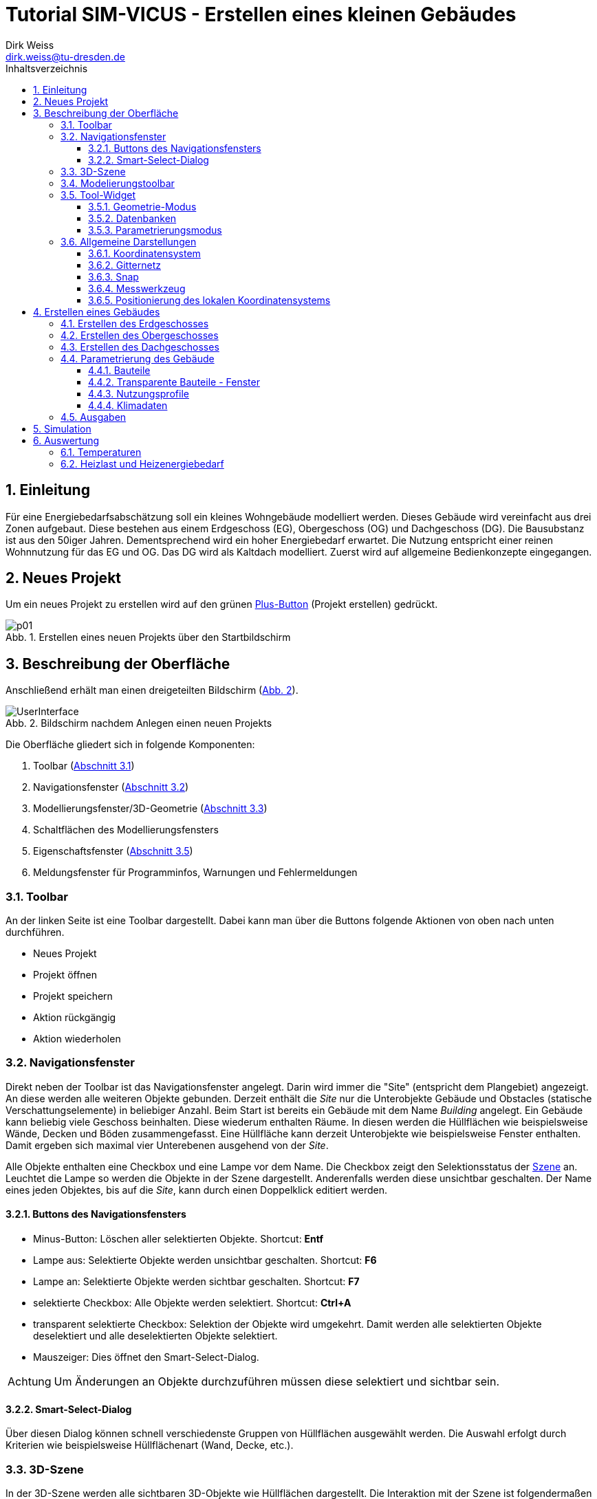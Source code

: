 Tutorial SIM-VICUS - Erstellen eines kleinen Gebäudes
=====================================================
Dirk Weiss <dirk.weiss@tu-dresden.de>
//v0.7 (09.01.2022)
//v0.7 date_on_line_above
:Author Initials: DW
:toc: left
:toclevels: 3
:toc-title: Inhaltsverzeichnis
:icons: font
:imagesdir: ./bearbeitet
:numbered:
:website: https://wwww.tu-dresden.de/bauklimatik
:source-highlighter: rouge
:rouge-style: custom
:title-page:
:stylesdir: ../adoc_utils/css
:stylesheet: roboto_ubuntu.css
:tabsize: 2
:title-page:

:caution-caption: Achtung
:example-caption: Beispiel
:figure-caption: Abb.
:table-caption: Tabelle
:section-refsig: Abschnitt
:xrefstyle: short


## Einleitung

Für eine Energiebedarfsabschätzung soll ein kleines Wohngebäude modelliert werden. Dieses Gebäude wird vereinfacht aus drei Zonen aufgebaut. Diese bestehen aus einem Erdgeschoss (EG), Obergeschoss (OG) und Dachgeschoss (DG). Die Bausubstanz ist aus den 50iger Jahren. Dementsprechend wird ein hoher Energiebedarf erwartet. Die Nutzung entspricht einer reinen Wohnnutzung für das EG und OG. Das DG wird als Kaltdach modelliert. Zuerst wird auf allgemeine Bedienkonzepte eingegangen.

## Neues Projekt

Um ein neues Projekt zu erstellen wird auf den grünen <<PlusButton,Plus-Button>> (Projekt erstellen) gedrückt. 

[[PlusButton]]
.Erstellen eines neuen Projekts über den Startbildschirm
image::p01.png[align="center"]

## Beschreibung der Oberfläche

Anschließend erhält man einen dreigeteilten Bildschirm (<<newProject>>).

[[newProject]]
.Bildschirm nachdem Anlegen einen neuen Projekts
image::UserInterface.png[align="center", pdfwidth=12cm]

Die Oberfläche gliedert sich in folgende Komponenten:

1. Toolbar (<<ToolbarLeftSide>>)
2. Navigationsfenster (<<NavigationWindow>>)
3. Modellierungsfenster/3D-Geometrie (<<ModelView>>)
4. Schaltflächen des Modellierungsfensters
5. Eigenschaftsfenster (<<ToolWidget>>)
6. Meldungsfenster für Programminfos, Warnungen und Fehlermeldungen

[[ToolbarLeftSide]]
### Toolbar

An der linken Seite ist eine Toolbar dargestellt. Dabei kann man über die Buttons folgende Aktionen von oben nach unten durchführen.

* Neues Projekt
* Projekt öffnen
* Projekt speichern
* Aktion rückgängig
* Aktion wiederholen

[[NavigationWindow]]
### Navigationsfenster

Direkt neben der Toolbar ist das Navigationsfenster angelegt. Darin wird immer die "Site" (entspricht dem Plangebiet) angezeigt. An diese werden alle weiteren Objekte gebunden. Derzeit enthält die 'Site' nur die Unterobjekte Gebäude und Obstacles (statische Verschattungselemente) in beliebiger Anzahl. Beim Start ist bereits ein Gebäude mit dem Name 'Building' angelegt. Ein Gebäude kann beliebig viele Geschoss beinhalten. Diese wiederum enthalten Räume. In diesen werden die Hüllflächen wie beispielsweise Wände, Decken und Böden zusammengefasst. Eine Hüllfläche kann derzeit Unterobjekte wie beispielsweise Fenster enthalten. Damit ergeben sich maximal vier Unterebenen ausgehend von der 'Site'.

Alle Objekte enthalten eine Checkbox und eine Lampe vor dem Name. Die Checkbox zeigt den Selektionsstatus der <<3D-Szene,Szene>> an. Leuchtet die Lampe so werden die Objekte in der Szene dargestellt. Anderenfalls werden diese unsichtbar geschalten. Der Name eines jeden Objektes, bis auf die 'Site', kann durch einen Doppelklick editiert werden.

#### Buttons des Navigationsfensters

* Minus-Button: Löschen aller selektierten Objekte. Shortcut: *Entf*
* Lampe aus: Selektierte Objekte werden unsichtbar geschalten. Shortcut: *F6*
* Lampe an: Selektierte Objekte werden sichtbar geschalten. Shortcut: *F7*
* selektierte Checkbox: Alle Objekte werden selektiert. Shortcut: *Ctrl+A*
* transparent selektierte Checkbox: Selektion der Objekte wird umgekehrt. Damit werden alle selektierten Objekte deselektiert und alle deselektierten Objekte selektiert.
* Mauszeiger: Dies öffnet den Smart-Select-Dialog.

[CAUTION]
====

Um Änderungen an Objekte durchzuführen müssen diese selektiert und sichtbar sein.

====

#### Smart-Select-Dialog

Über diesen Dialog können schnell verschiedenste Gruppen von Hüllflächen ausgewählt werden. Die Auswahl erfolgt durch Kriterien wie beispielsweise Hüllflächenart (Wand, Decke, etc.).

[[ModelView]]
### 3D-Szene

In der 3D-Szene werden alle sichtbaren 3D-Objekte wie Hüllflächen dargestellt. Die Interaktion mit der Szene ist folgendermaßen möglich.

* Mausbewegung:
** Translation: Durch Gedrückthalten des Mausrads und gleichzeitiges Verschieben der Maus wird die Kameraposition verschoben. Durch die Tasten *W*, *S*, *A*, *D*, *R*, *F* können ebenfalls Translationen durchgeführt werden.
** Rotation:
*** Orbit-Rotation: Durch Gedrückthalten der rechten Maustaste und Bewegung der Maus wird die aktuelle Kamera um die derzeitige Kameraposition bewegt.
*** Punkt-Rotation: Ein Drehpunkt wird in der Szene durch Gedrückthalten der linken Maustaste abgesetzt. Nach Bewegung der Maus wird um den gesetzten Drehpunkt die Kamera rotiert.
* (De-)Selektion: Durch Anklicken der Objekte mit der linken Maustaste werden unselektierte Objekte selektiert und selektierte Objekte deselektiert. Mit der *ESC* Taste werden alle selektierten Objekte deselektiert. Mit *Ctrl+A* werden alle Objekte selektiert. Weiterhin wird durch *Ctrl+li. Maus* das Elternobjekt und alle abhängigen Objekte vom Elternobjekt selektiert. Damit kann durch ein Klick auf eine Wand der gesamte Raum mit seinen Hüllflächen selektiert werden. Ebenso funktioniert die Deselektion.

Am unteren Ende der Szene sind weitere Buttons vorhanden. Diese werden später erläutert.

[CAUTION]
====

Ein Raumname kann nur über das Navigationsfenster oder *Ctrl+li. Maus* selektiert werden. Der Raumname steht für die Abbildung der Raumluft und entspricht physikalisch dessen Speichermasse. Gebäude und Geschoss können nur über das Navigationsfenster selektiert werden oder über *Ctrl+A*.

====

### Modelierungstoolbar

In dieser Toolbar werden folgende Buttons dargestellt:

// ToDo Geometriemodus muss raus

* Geometriemodus
* Parametrierungsmodus
* Geometrie hinzufügen 
* Translation
* Rotation
* Skalierung
* sonstige Funktionalitäten
* Objekte kopieren

Alle Buttons haben direkte Auswirkung auf das <<ToolWidget,Tool-Widget>> indem sie die dortige notwendige Funktionalität einblenden.

// ToDo Toolbuttons unterhalb der Szene erläutern

[[ToolWidget]]
### Tool-Widget

An der rechten Seite werden je nach Modus (Geometrie, Parametrierung) verschiedenste Buttons und Einstellungen dargestellt.

#### Geometrie-Modus

Im Geometriemodus können Objekte erstellt und editiert werden. Der Erstellen-Modus wird durch aktiven Plus-Button dargestellt. Der Editier-Modus durch das direkte Symbol wie beispielse Translation angesteuert.

##### Erstellen der Geometrie

Bei der Geometrieerstellung kann zwischen einer Fläche und eines Raumes unterschieden werden. Die Flächen unterteilen sich in Rechteckflächen und beliebige Polygon. Bei der Raumerstellung kann zwischen einem quaderförmigen Raum und einem Raum mit vorgegeben Dachformen unterschieden werden.

// ToDo 

* Erstellung eines Rechtecks 
* Erstellung eines Polygons
* Erstellung eines <<GroundFloor,quaderförmigen Raumes>>
* Erstellung eines Dachraumes

[[GeometricModeEdit]]
##### Editieren der Geometrie

Die Flächen und die daraus entstehenden Volumenkörper können editiert werden. Dabei sind folgende Aktionen möglich:

* Translation (Verschieben) von Objekten
* Skalierung von Objekten
* Rotation von Objekten
* Kopie von Objekten
** Buildings - dabei werden alle Untergruppen Geschoss, Raum, Hüllfläche, etc. ebenfalls mit kopiert.
** Building levels - dabei werden alle Untergruppen Raum, Hüllfläche, etc. ebenfalls mit kopiert.
** Rooms - dabei werden alle Untergruppen Hüllfläche und SubSurfaces ebenfalls mit kopiert.
** Surfaces - dabei wird die Untergruppen SubSurfaces mit kopiert.
** Sub surfaces

[CAUTION]
====

Bei den Aktionen Translation, Skalierung und Rotation ist zu beachten, dass die Grundeinstellung für den Koordinatenbezug korrekt gesetzt sind. Hierbei kann beispielsweise zwischen lokalen und globalen Koordinatensystem unterschieden werden. Ebenso sind absolute und relative Bezüge möglich.

====

[[Scaling]]
###### Skalierung

Bei der Skalierung werden die Skalierungsfaktoren in die dafür zuständigen Textboxen eingetragen. 

// Bild

[[ScalingDialog]]
.Skalierungsdialog
image::p14.png[align="center"]

[CAUTION]
====

Bei der Skalierung spielt die Position des lokalen Koordinatensystems eine Rolle. Von diesem Punkt aus werden alle Punkte aller selektierten Objekte skaliert. Durch Setzen des lokalen Koordinatensystems an eine Kante kann ein Objekt nur in eine gewünschte Richtung skaliert werden.

====

[[CopyObjects]]
###### Kopieren von Objekten

Wie <<GeometricModeEdit,oben>> bereits dargestellt unterteilt sich das Kopieren in verschiedenste Modi. Der Ablauf jedes Kopierens folgt aber den gleichen Bedingungen. Es werden die Objekte selektiert. Nach Eingabe der Translation in die Eingabefelder für x, y und z Verschiebung wird der gewünschte Kopier-Button betätigt. Das Objekt befindet sich als Duplikat an der gewünschten Stelle.


#### Datenbanken

[[Component]]
##### Komponenten

Die Komponenten werden opaken Flächen zugewiesen und inkludieren Konstruktion und Randbedingungen. Weiterhin gibt es Metainformationen. Darunter zählen Bezugsquelle, Hersteller, etc.

Zur Erstellung von Komponenten wird die Datenbank der Komponenten geöffnet. Dieser Dialog ist zweigeteilt. Im linken Teil sind die bereits verfügbaren Komponenten gelistet und können angewählt werden. Im rechten Teil werden weiterführende Informationen sowie Verlinkungen angezeigt.

[[ComponentDatabase]]
.Komponentendatenbankdialog
image::p23.png[align="center"]

[[OverviewMenue]]
###### Übersichtsmenü - linker Teil des Datenbankdialogs

Die Komponenten werden dort je nach Sortiereinstellung aufgelistet. Dabei wird zwischen verschiedenen Zuständen unterschieden. *Fett* geschrieben Komponentennamen sind dem derzeigtigen Modell bereits zugewiesen. Die Hintergrundfarbe zeigt drei weitere Zustände an:

* Gelbtöne - Komponenten sind Teil der statischen Datenbank und können nur genutzt aber nicht verändert werden. Diese werden im Installationszustand mitgeliefert.
* Blautöne - Komponenten sind Teil der Nutzerdatenbank und können projektübergreifend genutzt werden.
* Grautöne - Komponenten sind Teil der Projektdatenbank. Diese können nur in diesem Projekt genutzt werden.

Ein Transfer von der Projektdatenbank in die Nutzerdatenbank ist jederzeit möglich.

###### Parameterierungsdaten - rechter Teil des Datenbankdialogs

Ist eine Komponente ausgewählt stehen folgende Parameter zur Verfügung:

* Name (mehrsprachig)
* Farbe
* Typ
* U-Wert mit Einbeziehung der Übergangskoeffizienten aus den Randbedingungen
* <<Construction,zugewiesene Konstruktion>> (Verlinkung)
* zugewiesene Randbedingung auf der Seite A (Verlinkung)
* zugewiesene Randbedingung auf der Seite B (Verlinkung)

Der Name, die ID, die vom Programm selbst vergeben wird, und der Typ werden im <<OverviewMenue,Übersichtsmenü>> dargestellt.

[[Construction]]
##### Konstruktionen

[[ConstructionDatabase]]
.Konstruktionsdatenbankdialog
image::p24.png[align="center"]

Die <<ConstructionDatabase,Konstruktionen>> bilden den Schichtenaufbau mit Materialien von Komponenten ab. Diese enthalten folgende Parameter:

* Name
* Konstruktionsnutzung (Filteroption)
* Dämmtyp (Filteroption)
* Hauptmaterial (Filteroption)
* Schichtenanzahl
* je Schicht die Schichtdicke und die Verlinkung zum Material
* U-Wert (wird mit Standardübergangskoeffizienten berechnet und kann vom U-Wert der <<Component,Komponente>> abweichen)

Die Konstruktionsdatenbank verhält sich sonst wie die <<Component,Komponentendatenbank>>, nur die Aufteilung ist leicht anders.

[[Material]]
##### Materialien

[[MaterialDatabase]]
.Materialdatenbankdialog
image::p25.png[align="center"]

Die opaken Materialien werden in der <<MaterialDatabase,Materialdatenbank>> verwaltet. Ein Material beinhaltet folgende Parametrierung:

* Name
* Farbe
* Kategorie (Filteroption)
* Wärmeleitfähigkeit
* Dichte
* Wärmekapazität
* Herstellerinformation
* Datenquelleninformation
* Anmerkungen

[[SubSurfaceComponent]]
##### Sub Surface Komponenten

Ähnlich wie bei den <<Component,Komponenten>> verhält es sich mit den Sub Surface Komponenten. Diese stellen Fenster und Türen sowie andere Komponenten dar. Somit kann beispielsweise ein zugemauertes Fenster auch über eine Sub Surface Komponente abgebildet werden.

[[SubSurfaceComponentDatabase]]
.SubSurface Komponentendatenbankdialog
image::p26.png[align="center"]

Die folgenden Parameter sind in einer <<SubSurfaceComponentDatabase,Sub Surface Komponente>> enthalten:

* Name 
* Farbe
* Typ (derzeit nur Fenster möglich)
* U-Wert (berechnet mit den Übergangskoeffizienten der Randbedingungen)
* <<Window,Fensterkonstruktion>> (Verlinkung)
** SHGC (g-Wert senkrecht, nur bei Fenstern vorhanden)
* Randbedingung Seite A (Verlinkung)
* Randbedingung Seite B (Verlinkung)

[[Window]]
##### Fenster

[[WindowDatabase]]
.Fensterdatenbankdialog
image::p27.png[align="center"]

Die <<WindowDatabase,Fensterdatenbank>> enthält folgende Parameter:

* Name
* Farbe
* U-Wert (Information)
* SHGC (g-Wert senkrecht, Information)
* <<GlazingSystem,Verglasungssystem>> (Verlinkung)
* Rahmen
** Methode
*** anteilig
*** konstante Rahmenbreite
** Rahmenanteil (bei Methode 'anteilig')
** Rahmenbreite (bei Methode 'konstante Rahmenbreite')
** Rahmenmaterial
** Materialdicke
* Sprossen und Riegel
** Methode
*** anteilig
*** konstante Breite
** Anteil (bei Methode 'anteilig')
** Breite (bei Methode 'konstante Breite')
** Material
** Materialdicke

Rahmen sowie Sprossen und Riegel können optional angegeben werden.

[[GlazingSystem]]
##### Verglasungssystem

Das <<GalzingSystemDatabase,Verglasungssystem>> stellt das Scheibenpaket dar. Je nach Type wird das Verglasungssystem auf unterschiedliche Weise beschrieben. Die Parametrierung ist folgendermaßen:

* Name
* Typ (derzeit nur 'simple' verfügbar)
* Durchlasskoeffizient (Scheibe zu Scheibe)
* SHGC (g-Wert senkrecht)
* Kurve für die Winkelabhängigkeit des SHGC-Wertes

[[GalzingSystemDatabase]]
.Verglasungssystemdatenbankdialog
image::p28.png[align="center"]

[[BoundaryCondition]]
##### Randbedingungen

Eine Randbedingung beschreibt die Modelle, die an einer Oberfläche aktiv werden. Derzeit können verschiedene Randbedingungen erstellt werden. Darunter zählen folgende Wärmeübergangsprozesse:

* konvektive
** konstanter Wärmeübergangskoeffizient
* kurzwellige Strahlung
** kurzwelliger Absorptionskennwert
* langwellige Strahlung
** langwelliger Emissionskennwert

Der kombinierte Wärmeübergangskoeffizient beträgt nach DIN EN ISO 6946 für alle Bauteile, wo unklar ist in welcher Richtung der Wärmestrom geht 8 W/m^2^K auf der Innenseite. Auf der Außenseite beträgt der kombinierte Wert 25 W/m^2^K.

Werden  Strahlungskoeffizienten angesetzt, kann man den Wert außen auf 17 W/m^2^K und den Wert innen auf 2 W/m^2^K setzen. 

#### Parametrierungsmodus

Der Parametrierungsmodus stellt unterschiedliche Parametrierungen visuell dar. Dies dient vor allem der Prüfbarkeit des Modells durch den Anwender. Der Parametrierungsmodus wird durch das <<ParametricModeSymbol,Symbol>> aktiviert.

[[ParametricModeSymbol]]
.Symbol des Parametierungsmodus
image::symbolParameterization.png[align="center"]

Im Modus können drei Gruppen unterschieden werden:

* Building - Parameter für Gebäude
* Network - Parameter für das Nah- oder Fernwärmenetz
* Site - Parameter für die Baustelle

Es wird in diesem Tutorial nur auf den Building-Modus eingegangen.

Nach Aktivierung von 'Building' erscheint ein Auswahlbox mit 'Object properties'. Darin werden folgende Einstellungen unterschieden:

* Component - Bauteile
* Sub-Surfaces - Fenster
* <<ConstructionOrientation,Construction orientation>> - Bauteilausrichtung
* <<ParametricModeBC,Boundary conditions>> - Randbedingungen
* Surface connections/component instances - Flächenverknüpfungen
* Building levels - Geschossmanager
* Zone templates - Nutzungsprofile
* Surface heatings - Fußbodenkonditionierung (Heizen/Kühlen)
* Room properties - Raumeigenschaften (Grundfläche und Volumen)

In jedem Modus wird im darunter liegendem Tabellenfeld die derzeit verfügbaren (sichtbaren) Objekte aus der Szene dargestellt und aufgelistet. Sobald alle Elemente einer Art ausgeblendet sind verschwindet ebenso das Objekt in der Liste. Ausnahmen sind hierbei die 'Building levels' und die 'Room properties'. 

##### Verknüpfungslogik

'Componenten' können verschiedenartige Randbedingungen haben. Ebenso gibt es unterschiedliche <<SurfaceConnections,Verknüpfungsoptionen>>. Dies wird mit folgenden Beispielen demonstriert:

[[SurfaceConnections]]
.Hüllflächenverbindungen
image::SurfaceConnections.png[align="center"]

Die Bauteile Dach (rot), Außenwand (gelb) und Fußboden gegen Außenluft (lila) sind von den Bedingungen alle gleich. Dabei haben alle eine Innenrandbedingung und eine Außenrandbedingung. Diese können sich unterscheiden. Bei den Konstruktionen gibt es meistens Unterschiede zwischen Dach, Fußboden und Wand. Nicht verknüpfte Bauteile haben automatisch eine Verknüpfung zur Außenluft, außer es wird eine Temperatur (konst. oder als Zeitplan) in der außenliegenden Randbedingung definiert.

Das erdberührte Bauteil wird in braun dargestellt. Hier verhält es sich ähnlich wie zuvor. Es ist eine Innenrandbedingung und eine Außenrandbedingung definiert. Die Außenrandbedingung wird mit einem Widerstand nahe 0 m2K/W definiert und einer Temperaturvorgabe, die konstant oder zeitplangesteuert definiert werden kann, definiert. 

Die grünen Bauteile (Innenwände) und die hellroten (Bauteile Geschossdecken) haben auf beiden Seiten eine Innenrandbedingungen. Zudem müssen für die physikalische Berechnung des Wärmedurchgangs die gegenüberliegenden Flächen miteinander verknüpft werden. Dies kann beim Zuweisen der Komponente vorgenommen werden. Dabei wird 'Component' in der Auswahlbox 'Object properties' eingestellt. Anschließend werden die zwei gegenüberliegenden Flächen selektiert. Mit Bestätigung des Buttons 'Connect surfaces with component...' werden die Flächen verknüpft. Für symmetrische Innenwände spielt dabei die Konstruktionsausrichtung keine Rolle. Für eine Decke mit einem beispielhaften Aufbau von Beton, Dämmung, Estrich spielt es sehr wohl eine Rolle, ob man auf Beton oder Estrich läuft. Da der Wärmestrom in Gebäudesimulationen nur eindimensional berechnet wird, können Bauteile entstehen, die keine gegenüberliegende Randbedingung haben. Im <<SurfaceConnections,Bild>> wird das durch die Kreise 'A' und 'B' dargestellt. Die ungestörte Konstruktion (hellrot) wird durch zwei Innenrandbedingungen aufgebaut. Die Konstruktion wird wie folgt definiert:

* Seite A
* Beton
* Dämmung
* Estrich
* Seite B

Daher sollte beim hellroten Bauteil zwischen Raum 1 und 3 die Seite 'A' dem Raum 3 zugeordnet werden und die Seite 'B' dem Raum 1. Somit läuft man auf dem Estrich. Für das hellbraun markierte Stück mit dem roten Kreis 'A' gibt es auf der Seite B (oben) keine Randbedingung, da das Bauteil an ein anderes Bauteil grenzt. Durch die oben erfolgte Definition der eindimensionalen Wärmetransporte kann vom diesem Bauteil keine Wärme in ein anderes Bauteil übertragen werden. Daher hat das hellbraune Bauteil nur eine Randbedingung auf der Seite 'A', da der Beton an Raum 3 grenzt. Bei Raum 2 und dem Kreis 'B' stellt sich das anders herum dar. Man läuft auf dem Estrich und muss dem schwarzen Bauteil nur einen Innenrandbedingung an der Seite 'B' zuordnen. Würde dem hellroten oder schwarzen Bauteil eine zusätzliche gegenüberliegende Randbedingung zugeordnet werden, würden die Bauteile automatisch zu Außenbauteilen (siehe Definition oben).

[[ConstructionOrientation]]
##### Construction orientation

Die Ausrichtung eines Bauteils ist entscheidend. Zum Einen sind die Randbedingungen in einer Komponente meistens richtungsabhängig zugewiesen, wie beispielsweise bei einer Außenwand. Zum Anderen ist es wichtig, ob die Speichermasse direkt an die Raumluft grenzt. Dies wird beispielsweise interessant bei einer Konstruktion mit Mauerwerk und Dämmung, je nach Ausrichtung ist es einmal eine Innendämmung und einmal eine Außendämmung. In der Komponente gibt es daher eine Seite 'A' und eine Seite' B'. Dargestellt wird immer die Seite die man sehen würde, wenn man im Raum steht und auf die Hüllfläche blickt.

[[ParametricModeBC]]
##### Boundary conditions

Bei den Randbedingungen ist sehr ähnlich wie bei der <<ConstructionOrientation,Construction orientation>>. Da immer aus der Sicht des Betrachters im Raum geschaut wird, müssen am Ende nur Innenrandbedingungen sichtbar sein. Ansonsten ist die Randbedingung auf der falschen Seite.





### Allgemeine Darstellungen

[[CoordSystem]]
#### Koordinatensystem

Das Koordinatensystem (KS) ist farblich hervorgehoben. Die _rote_ Achse entspricht der X-Achse und zeig beim globalen Koordinatensystem nach Osten. Die _grüne_ Achse stellt die Y-Achse dar und zeigt im globalen Koordinatensystem nach Norden. Die Z-Achse wird _blau_ visualisiert. Das lokale KS kann vom globalen KS abweichen.

#### Gitternetz

Das Gitternetz ist standardmäßig in 1 m Schritten dargestellt und hat alle 10 m eine Hauptachse zur Orientierung. Abweichend davon sind nur die Achse X und Y. Diese werden in ihren <<CoordSystem,Farben>> dargestellt.

[[Snap]]
#### Snap

Ist der Snap-Modus aktiv, können mit der Maus beliebige Punkte gefangen werden. Der Shortcut zum Ein- und Ausschalten ist *F3*. Andererseits kann dies auch über das Magnetsymbol in der Toolbar unterhalb der Szene erfolgen.

#### Messwerkzeug

[[ButtonMeasureLength]]
.Button für die Längenmessung
image::symbolMeasure.png[align="center"]

Mit dem <<ButtonMeasureLength,Button>> wird die Längenmessung aktiviert. Nach Aktivierung erscheint im Ursprung des lokalen Koordinatensystems eine gelbe Kugel. Zudem erscheint ein Dialog für die Messung. Durch Abklicken von beliebigen Punkte wird eine Linie erzeugt, deren Länge im Dialog angegeben wird. Im Messdialog werden die Längen entlang der globalen Achsen sowie die direkte Länge zwischen den zwei Punkten dargestellt (globales KS).

// ToDo Stephan auf lokales KS umbauen 

[[ToggleLocalCoordSys]]
#### Positionierung des lokalen Koordinatensystems

Nach Selektion von Objekten ist der Ursprung des Koordinatensystems immer im Flächenschwerpunkt. Zum Verschieben von Objekten oder bei anderen Aktionen ist das nicht immer sinnvoll. Daher kann das lokale Koordinatensystem versetzt werden. Hierfür dient der <<ButtonToggleModeLocalCoordinateSystems,Button>> oder der Shortcut *F4*.

Nach Drücken des Buttons oder des Shortcuts muss das Koordinatensystem durch einen einfachen Linksklick neu positioniert werden.

[[ButtonToggleModeLocalCoordinateSystems]]
.Button für das Neusetzen des lokalen Koordinatensystems
image::symbolSetLocalCoord.png[align="center"]

// ToDo link zur unteren Toolbar noch erzeugen

## Erstellen eines Gebäudes

Das Gebäude ist ein Mehrfamilienhaus. Es wird auf drei Raumzonen vereinfacht. Dabei bildet jedes Geschoss ein Raum ab. Daher werden das EG und das OG gleichartig gestaltet. Das Dachgeschoss ist ein Spitzdach ohne Kniestock. Zuerst wird das Erdgeschoss erstellt.

[[GroundFloor]]
### Erstellen des Erdgeschosses

// Eingabeparameter RaumEG Länge=21 Breite=9 Höhe=2.7

Um den Raum zu erstellen wird der <<ToolbarLeftSide,Geometriemodus>> aktiv geschalten. Danach wird der Plus-Button im <<ToolWidget,Tool-Widget>> aktiviert. Anschließend wird der Button _Zone_ gedrückt. Jetzt ändert das Tool-Widget die Eigenschaften zur Eingabe der ersten Fläche. Von dieser Fläche wird der Raum anschließend extrudiert. In den meisten Fällen wird die Bodenfläche dazu verwendet. Der Raum soll eine Länge von 21 m und eine Breite von 9 m aufweisen. Dabei zeigen die Giebelflächen nach Norden und Süden. In der Szene ist jetzt an der Maus ein lokales Koordinatensystem angehängt. 

Der <<firstPointRoom,erste Punkt>> wird mit der linken Maustaste auf den Schnittpunk der X und Y Achse gesetzt. Diese Schnittpunkt stellt den Punkt (0|0|0) dar. Nachdem der Punkt abgesetzt wurde, erfolgen zwei Aktionen. Ersten wird der Punkt in die Punktliste rechts mit den Koordinaten eingetragen. Weiterhin erscheint eine blau Linie vom letzten abgesetzten Punkt zur Maus. Die Punkte in der Punktliste können über die Buttons _delete last_ und _delete selected_ gelöscht werden.

[[firstPointRoom]]
.Erstellen einer Grundfläche für einen Raum
image::p04.png[align="center"]

Eine zweite Möglichkeit Punkte zu setzen, biete die Eingabe von Koordinaten. Dies kann durch zwei Aktionen geschehen. Ersten können die relativen Abstände bezogen auf das lokale Koordinatensystem für den nächsten Punkt eingegeben werden. Werden die Abstände von Y und Z nicht eingegeben, werden diese mit null angenommen.

*Beispiele:*
    
    Bsp. 1:
    Aktueller Punkt P0 (0|0|0)
    Eingabe 10 Enter
    Ergebnis: Vom aktuellen Punkt werden 10 Einheiten in X-Richtung abgetragen. Der neue Punkt ergibt sich zu P1 (10|0|0)
    
    Bsp. 2:
    Aktueller Punkt P0 (10|0|0)
    Eingabe 0 20 Enter
    Ergebnis: Vom aktuellen Punkt werden 20 Einheiten in Y-Richtung abgetragen. Der neue Punkt ergibt sich zu P1 (10|20|0)
    
    Bsp. 3:
    Aktueller Punkt P0 (10|0|0)
    Eingabe 0 0 20 Enter
    Ergebnis: Vom aktuellen Punkt werden 20 Einheiten in Z-Richtung abgetragen. Der neue Punkt ergibt sich zu P1 (10|0|20)
    
    Bsp. 4:
    Aktueller Punkt P0 (10|0|0)
    Eingabe 1 2 3 Enter
    Ergebnis: Vom aktuellen Punkt werden 1 Einheit in X-Richtung, 2 Einheiten in Y-Richtung und 3 Einheiten in Z-Richtung abgetragen. Der neue Punkt ergibt sich zu P1 (11|2|3)

Alle weiteren Punkte werden beliebig über Mausklick oder Punkteingabe abgesetzt, so dass ein Rechteck mit den Punkten P0 (0|0|0), P1 (9|0|0), P2 (9|21|0), P3 (0|21|0) entsteht. 

Sobald mehr als drei Punkte, die nicht kolinear sind, abgesetzt sind, ergibt sich eine ausgefüllte <<threePointsRoom,rote Fläche>> mit grüner Umrandung. Diese Darstellung visualiert, dass die Fläche valide ist.

[[threePointsRoom]]
.Grundfläche (rot) mit drei Punkten
image::p05.png[align="center"]

<<twistedPolygon,Verwundene Polygone>> sind nicht erlaubt und werden mit einer roten Umrandungslinie dargestellt. Weiterhin wird die Fläche dann nicht mehr rot ausgefüllt.

[[twistedPolygon]]
.Invalides Polygon (Verwindung)
image::p06.png[align="center"]

Das Resultat sollte dieser <<fourPointPolygon,Grundfläche>> gleichen. Mit der Bestätigung durch den Button _Complete polygon_ wird die Fläche abgeschlossen. Es müssen nur vier Punkte erstellt werden. Die Polygone werden automatisch geschlossen, d.h. der erste und der letzte Punkt der Polygonpunkte müssen nicht gleich sein.

[[fourPointPolygon]]
.Fertige Grundfläche
image::p07.png[align="center"]

Nach dem Bestätigen ändert sich das Tool-Widget. Nun werden die <<ToolWidgetCreateZone,Raumeigenschaften>> gesetzt. Dabei müssen Parameter wie Name, Zugehörigkeit zu Gebäude und Geschoss, Bauteile sowie lichte Raumhöhe eingegeben werden. Im vorliegenden Fall wird nur der Name auf _RaumEG_ gesetzt. Alle anderen Parameter müssen nicht geändert werden.

[[ToolWidgetCreateZone]]
.Tool-Widget mit dem Parametern für die Raumerstellung
image::p08.png[align="center"]

Zusätzlich wird in der Szene die Grundfläche extrudiert. Die Extrusion kann über die Eingabe der lichten Raumhöhe im Eingabefeld oder mit der Maus erfolgen. Hilfreich kann hierbei der <<Snap>> sein.

Im nächsten Schritt wird die Raumerstellung mit dem Button _Create zone_ abgeschloßen. In der Szene wird der Raum erstellt und je nach Art der Neigung werden die Flächen eingefärbt. Zusätzlich entsteht im Navigationsfenster ein Raum mit Hüllflächen.

[[CreateZone]]
.Nach Abschluss der Raumerstellung
image::p09.png[align="center"]

Im weiteren Verlauf werden nun die Fenster implementiert. Dabei sind folgende Fensterabmessungen zu beachten:

* Fenster 1 (Höhe 1.4 m, Breite 1.5) - Abstand zur Außenkante 2.1 m - Brüstungshöhe 0.7 m
* Fenster 2 (Höhe 2.1 m, Breite 1.9) - Abstand zur Außenkante 2.1 m - Brüstungshöhe 0.01 m
* Fenster 3 (Höhe 1.4 m, Breite 0.7) - Abstand zur Außenkante 5.0 m - Brüstungshöhe 0.7 m
* Fenster 4 (Höhe 1.4 m, Breite 1.2) - Abstand zum Fenster 3 bzw 4 0.7 m - Brüstungshöhe 0.7 m

Bei der Erstellung von Fenstern gibt es zwei grundsätzliche Methoden. Zum Einen über den Fensterflächenanteil, zum Anderen über genaue Abmaße und Fensteranzahl. Bei der Fensterflächenmethode können problemlos mehrere Hüllflächen ausgewählt werden, die mit Fenstern modelliert werden sollen. Bei der anderen Methode ist das auch möglich, aber meist nur bedingt sinnvoll.

Zuerst werden Fenster in der Giebelwand eingebaut. Dazu wird die <<GableWall,Giebelfläche>> selektiert.

[[GableWall]]
.Selektion der Giebelfläche
image::p10.png[align="center"]

Anschließend wird der Button _Window/Door_ gedrückt. Im <<ToolWidget,Tool-Widget>> ändern sich die Einstellungen - der <<WindowMode,Fenstermodus>> wird aktiviert. 

[[WindowMode]]
.Tool-Widget im Fenstermodus
image::p12.png[align="center"]

Es stehen vier priosierte Eingaben (Breite, Höhe, Brüstungshöhe und Abstand) zur Verfügung. Im Modus Fensterflächenanteil _Percentage distribution_ wird versucht diese Vorgaben zu erfüllen. Das Modell berechnet anhand des eingegebenen Fensterflächenanteils die Maße aber selbst. Im Modus _Geometric placement_ wird die Anzahl der Fenster vorgegeben. Die Maßen der priorisierten Eingaben werden dabei genau umgesetzt. Eine Anpassungsrechnung findet nicht statt. Zuerst werden die Fenstermaße eingegeben. Der Offset zur Wandkante beträgt 2.1 m. Die Fensteranzahl wird mit 2 angegeben.

Nach Eingabe der Parameter wird die Aktion mit dem Button _Create_ bestätigt. Anschließend werden der <<GableWallWithTwoNewWindows,Wand zwei Fenster>> hinzugefügt. Diese sind auch im <<NavigationWindow,Navigationsfenster>> dargestellt.



Da die Positionen und Größen teils nicht mit den Vorgaben übereinstimmen, werden diese im <<GeometricModeEdit,Editmodus>> nun verändert.

[[GableWallWithTwoNewWindows]]
.Giebelwand mit den zwei erstellten Fenstern
image::p13.png[align="center"]

Zuerst wird das rechte Fenster selektiert. Der Editiermodus benötigt zwingend mindestens ein selektiertes Objekt.
Um den Editiermodus zu aktivieren wird der Button mit dem <<EditModeIcon,Buch und Stift>> im Tool-Widget gedrückt.

[[EditModeIcon]]
.Symbol für den Editiermodus
image::symbolEditMode.png[align="center"]

Anschließend wird das lokale Koordinatensystem an die rechte untere Ecke gesetzt. Im <<ToggleLocalCoordSys,Abschnitt Positionierung des lokalen Koordinatensystems>> wird erläutert wie dies durchgeführt wird. Da das Fenster vom Rand nun 2.1 m entfernt gesetzt werden soll muss das Fenster verschoben werden. Der Zielpunkt wäre (6.9|y-Koordinate lok. KS|z-Koordinate lok. KS). 

    Berechnung Zielpunkt und Verschiebung
    
    Der Ausgangspunkt in diesem Fall ist (6.1|0|0.7).
    Die Wandkante liegt bei 9 m.
    Der Abstand zur Wandkante soll 2.1 m betragen.
    Daher muss ergibt sich der neue Punkt mit (6.9|0|0.7)
    
    In diesem Fall wird eine Verschiebung um 0.8 in X-Richtung benötigt

Die Verschiebung von 0.8 m wird im Dateneingabefeld &#916;X eingetragen. Nach Bestätigung mit der ENTER-Taste wird die Aktion durchgeführt und das Fenster rutscht an die gewünschte Stelle.

[CAUTION]
====

Beim Verschieben ist auf die Aktivierung der Nutzung des lokalen Koordinatensystems und relative Abstände zu achten.

====


Im nächsten Schritt soll aus dem Fenster eine Terrassentür entstehen. Daher muss das Fenster in der Höhe angepasst werden. Im <<Scaling,Abschnitt Skalierung>> wird darauf eingegangen wie dies durchgeführt wird. Die Fensterhöhe soll nach Skalierung 2.1 m betragen. Die Brüstungshöhe wird mit 1 cm angegeben. Im nachfolgenden Bild ist das Ergebnis der Verschiebung und Skalierung zu sehen.

[[GableWallWithCorrectWindows]]
.Giebelwand mit korrekt eingesetzten Fenstern
image::p16.png[align="center"]

Die Ostwand wird ebenfalls mit drei Fenster des Typs 1 und einer Terrassentür Typ2 ausgeführt. Die Maßkette stellt sich wie folgt dar:

    Fensterhöhe           1.5           1.5          
    Abstände   |- 2.5 -|- 1.5 -|- 2 -|- 1.5 -|- 5 -|- ...
    Fensterhöhe        1.5             2.1
    Abstände   ... -|- 1.5 -|- 2.6 -|- 1.9 -|- 2.5 -|

Der erfolgreiche Einbau der Fenster ist im <<EastWallWithCorrectWindows,nachfolgenden Bild>> zu sehen.

[[EastWallWithCorrectWindows]]
.Ostwand mit korrekt eingesetzten Fenstern
image::p17.png[align="center"]

Die Maßkette der Nordwand wird wie folgt angegeben:

    Fensterhöhe           1.5             1.5           
    Abstände   |- 2.1 -|- 1.5 -|- 1.8 -|- 1.5 -|- 2.1 -|

Das Ergebniss kann in <<NorthWallWithCorrectWindows,nachfolgenden Bild>> betrachtet werden.

[[NorthWallWithCorrectWindows]]
.Nordwand mit korrekt eingesetzten Fenstern
image::p18.png[align="center"]

Die Westwand wird mit folgenden Fensterparametrierungen ausgeführt:

    Fensterhöhe         1.5             1.5             1.5             
    Abstände   |- 3 -|- 0.7 -|- 0.2 -|- 1.2 -|- 0.2 -|- 1.2 -|- 0.2 -|- ...
    Fensterhöhe        1.5             2.1             1.5
    Abstände   ... -|- 1.2 -|- 0.6 -|- 1.2 -|- 0.6 -|- 1.2 -|- 0.2 -|- ...
    Fensterhöhe        1.5             1.5             1.5
    Abstände   ... -|- 1.2 -|- 0.6 -|- 1.2 -|- 0.2 -|- 0.7 -|- 3 -|


[[WestWallWithCorrectWindows]]
.Westwand mit korrekt eingesetzten Fenstern
image::p19.png[align="center"]

[[FirstFloor]]
### Erstellen des Obergeschosses

Das Obergeschoss wird einfach durch Kopieren des Erdgeschoss (z-Translation beim Kopieren 3 m) ausgeführt. Anschließend werden die Umbenennungen durchgeführt.
Das Gebäude bekommt den Namen 'Wohnhaus', das Erdgeschoss wird mit 'EG' und das Obergeschoss mit 'OG' bezeichnet. Der Raum im EG wird mit 'RaumEG' und der Raum im OG mit 'RaumOG' benannt. Das Ergebnis ist in der <<HouseWith2Levels,nachfolgenden Abbildung>> zu sehen.

[[HouseWith2Levels]]
.Nach Kopieren des EG's und Umbenennung zum OG
image::p20.png[align="center"]


[[Attic]]
### Erstellen des Dachgeschosses

Das Dachgeschoss wird wieder über das Hinzufügen hergestellt. Dazu wird der Button _Roof_ verwendet. Es werden bei der <<RoofPolygon,Grundfläche>> mindestens 3 Punkte vom Obergeschoss abgeklickt. Danach entsteht die grüne Linie. Das Grundflächenpolygon wird bestätigt. Das <<ToolWidget,Tool-Widget>> ändert die Parametrierung zum Dachbau.

[[RoofPolygon]]
.Erstellen des Grundflächenpolygons für das Dach
image::p21.png[align="center"]

Es wird ein Geschoss mit dem Name 'DG' im Menüpunkt _Building Level_ über den Plus-Button hinzugefügt. Der Dachtyp wird auf Satteldach _Double pitch roof_ gestellt. Die Dachhöhe beträgt 2.7 m. Sollte das Dach eine falsche Ausrichtung besitzen kann über den Button _Rotate floor polygon_ das Dach rotiert werden. Weitere Einstellungen sind nicht nötig. Im nächsten Schritt wird das Dach um 30 cm angehoben um die Deckendicke zu berücksichtigen. Das Resultat ist im <<CompleteHouse,folgenden Bild>> zu sehen. 

[[CompleteHouse]]
.Fertige Geometrie mit drei Geschossen
image::p22.png[align="center"]  

### Parametrierung des Gebäude

Das Gebäude benötigt neben der Geometrie weitere Eigenschaften. Darunter zählen:

* <<Component,Komponente>>
* <<Construction,Konstruktionen>>
* <<Material,Materialien>>
* <<SubSurfaceComponent,Fensterkomponenten>>
* <<Window,Fenstermaterialien>>
* Randbedingungen
* Nutzungsprofile

Zuerst werden die <<ProjectComponents,Bauteile>> angelegt. Dabei sollten die Farben der Komponenten möglichst unterschiedlich sein. Damit wird später eine bessere Prüfbarkeit gewährleistet. 

[[ProjectComponents]]
#### Bauteile

Die <<OutsideWall,Wände>> sind als Mauerwerk ausgeführt. Die <<Ceiling,Decken>> bestehen aus Dielung und Sandschüttung. Das <<Roof,Dach>> ist ein Kaltdach.

[[OutsideWall]]
.Konstruktionsaufbau Außenwand von innen nach außen
[width="100%",cols="<,^,^,^,^,^" options="header"]
|====================
| Materialname | Schichtdicke [cm] | Wärmeleitfähigkeit [W/mK] | Dichte [kg/m3] | spez. Wärmekapazität [J/kgK] | Widerstand [m2K/W]
| Innenputz | 1 | 0.7 | 800 | 840 | 0.014
| Vollziegel | 30 | 0.79 | 1300 | 840 |0.380
| Außenputz | 1 | 0.7 | 800 | 840 | 0.014
|====================

[[Ceiling]]
.Konstruktionsaufbau Decke von innen nach außen
[width="100%",cols="<,^,^,^,^,^" options="header"]
|====================
| Materialname | Schichtdicke [cm] | Wärmeleitfähigkeit [W/mK] | Dichte [kg/m3] | spez. Wärmekapazität [J/kgK] | Widerstand [m2K/W]
| Dielung | 2.5 | 0.21 | 500 | 1500 | 0.119
| Sandschüttung | 6 | 0.58 | 1600 | 840 |  0.103
| Kappendecke aus Beton | 12 | 2.04 | 2000 | 840 | 0.059
|====================

[[Roof]]
.Konstruktionsaufbau Dach von innen nach außen
[width="100%",cols="<,^,^,^,^,^" options="header"]
|====================
| Materialname | Schichtdicke [cm] | Wärmeleitfähigkeit [W/mK] | Dichte [kg/m3] | spez. Wärmekapazität [J/kgK] | Widerstand [m2K/W]
| Kalkputz | 1 | 0.7 |  800 | 840 | 0.014
| Holzwolle-Leichtbauplatten | 2.5 | 0.09 | 50 | 840 | 0.278
|====================

Die Konstruktion sowie die benötigten Materialien können mit den oben dargestellten Aufbauten modelliert werden. Zur Hilfe können die Abschnitte <<Construction, Konstruktion>> und <<Material,Material>> genutzt werden.

Es werden drei Randbedingungen <<OutsideBC,Außenrandbedingung>>, <<InsideBC,Innenrandbedingung>> und <<CellarBC,Innenrandbedingung mit vordefiniert Kellertemperatur>> definiert.

[[OutsideBC]]
.Außenrandbedingung
[width="100%",cols="<,^" ]
|====================
| Übergangskoeffizient [W/m2K] | 17
| Kurzwellige Absorption [-] | 0.6
| Langwellige Emission [-] | 0.9
|====================

[[InsideBC]]
.Innenrandbedingung
[width="100%",cols="<,^" ]
|====================
| Übergangskoeffizient [W/m2K] | 8
|====================

[[CellarBC]]
.Innenrandbedingung zum Keller
[width="100%",cols="<,^" ]
|====================
| Übergangskoeffizient [W/m2K] | 1000
| Temperatur des Kellerraumes [C] | 8
|====================

Die Außenwand bekommt die Prüffarbe _gelb_ in der Bauteilkomponente. Das Dach wird mit der Prüffarbe _rot_ definiert und die Geschossdecke (Innenbezug) wird die Prüffarbe _grün_ zugewiesen. Für die Geschossdecke mit Bezug zur Kellerdecke wird die Prüffarbe _braun_ definiert. 

Für die Verknüpfung der Geschossdecken werden eine Bodenfläche und eine Deckenfläche von zwei Räumen angewählt. Anschließend wird der Button 'Connect surfaces with component...' genutzt. Das wird zwischen Erd- und Obergeschoss sowie zwischen Obergeschoss und Dachgeschoss durchgeführt.

Anschließend muss das <<ComponentColors,Gebäude mit den Prüffarben>> wie folgt aussehen:

[[ComponentColors]]
.Prüffarbendarstellung der Komponenten, Außenwand (gelb), Dach (rot), Geschossdecke intern (grün) und Geschossdecke zum Keller (braun)
image::p29.png[align="center"]

[[ProjectSubSurfaceComponents]]
#### Transparente Bauteile - Fenster

Die Fenster erhalten ein Verglasungssystem mit einem U-Wert von 2 W/m^2^K und einem SHGC (g-Wert) von 0.8. Die Prüffarbe wird blau gesetzt. Um den U-Wert mit den Randbedingungen zu realisieren muss der U-Wert des Verglasungssystems 3.163 W/m^2^K betragen. In der nachfolgenden Abbildung sind die <<SubSurfaceComponentsColors,Fenster mit der Prüffarbe>> dargestellt.

[[SubSurfaceComponentsColors]]
.Prüffarbendarstellung der Sub-Surface Komponenten, Fenster (blau)
image::p30.png[align="center"]

[[ProjectZoneTemplates]]
#### Nutzungsprofile

Die Nutzung der Räume 'RaumEG' und 'RaumOG' wird als Wohnnutzung definiert. Dazu wird der Ansatz der DIN V 18599 gewählt. Diese definiert für Wohngebäude eine Raumheizsolltemperatur von 20 °C und eine Wärmelast durch Personen, Geräte und Licht von 90 Wh/m^2^d. Der Luftwechsel wird aufgrund des Baustandards mit 0.8 1/h angesetzt. Im Dachraum wird ein Luftwechsel von 2 1/h definiert.

Für die Raumluftsolltemperatur wird das Sub-Template Thermostat benötigt. Darin wird eine konstanter Sollwert von 20 °C (Zeitplan) für Heizen definiert. Die Steuerung erfolgt nach der Raumlufttemperatur. Der Kühlsollwert wird nicht gesetzt. Die Abweichung vom Sollwert darf 0.1  K nicht übersteigen. Damit die Heizung funktioniert muss noch ein Heizungssystem ('Ideal Heating/Cooling'-System) definiert werden. Dabei wird als maximale Heizleistung 300 W/m^2^ definiert.

Die inneren Lasten werden zusammengefasst und in 'Electric Equipment' definiert. Dabei wird die Methode auf Flächenbezug gesetzt. Die Flächenlast beträgt 3.75 W/m^2^. Der benötigte Zeitplan wird konstant mit dem Wert 1 beschrieben.

Die  Luftwechselrate wird im Ventilation definiert. Dies hat den Vorteil bei späteren Variation schnell ein Austausch zu haben.

Das Profil Wohnnutzung wird mit der Prüffarbe grün belegt, das Profil unbeheizt wird mit der Prüffarbe gelb belegt.

Anschließend muss das <<ZoneTemplateColors,Gebäude mit den Prüffarben für Zonen-Templates>> wie folgt aussehen:

[[ZoneTemplateColors]]
.Prüffarbendarstellung der Zonentemplates, Wohnnutzung (grün), unbeheizt (gelb)
image::p31.png[align="center"]

#### Klimadaten

Für die Berechnung ist ein Klimadatensatz erforderlich. Dieser kann im epw- oder im c6b-Format vorliegen. Der deutsche Wetterdienst (DWD).footnote:[www.dwd.de] stellt verschiedenste Klimadaten wie beispielsweise Messdaten (Temperatur, Luftfeuchte, Wind un Strahlungsdaten) zu konkreten Orten zur Verfügung. Diese können mit dem Programm CCM-Editor.footnote:[www.bauklimatik-dresden.de] gelesen und in ein epw- oder c6b-Format konvertiert werden. 

Die Klimadaten werden im Simulationsdialog mit eingestellt. Dieser ist mit dem Shortcut *F9* schnell zu öffnen. Im Reiter 'Location and climate' wird dann das Klima über den Auswahlbutton 'Custom file path' eingestellt.

### Ausgaben

Beim Gebäude werden die Raumtemperaturen und der Heizenergiebedarf gesucht. Daher werden diese Ausgaben definiert. Da dies Standardausgaben sind muss lediglich geprüft werden, ob der Haken in 'Outputs' bei der Checkbox 'Generate default building-related outputs' gesetzt ist.

## Simulation

Zum Durchführen der Simulation wird im Simulationsdialog unter dem Reiter 'Simulation' der Button 'Startet die Simulation' gedrückt. Anschließend sieht man in einem Konsolenfenster die Fortschritte der Simulation. Je nach Projekt kann die Simulationsdauer von einigen Sekunden bis zu mehreren Tagen andauern. Das Beispielprojekt sollte in weniger als 60 s berechnet sein.

## Auswertung

Die Auswertung erfolgt mit dem Programm PostProc2.footnote:[www.bauklimatik-dresden.de]. 

### Temperaturen 

[[RoomTemperatures]]
.Raumlufttemperaturen von RaumEG (rot), RaumOG (blau) und RaumDG (schwarz) sowie vom Keller (grün) und der Außenluft (gelb)
image::Raumlufttemperaturen.png[align="center"]

Die <<RoomTemperatures,Temperaturen>> können aufgrund der Heizleistung immer auf den Sollwert (Heizfall) gehalten werden. Im Sommer steigen die Raumlufttemperaturen auf sehr hohe Werte (Maximalwerte bis 36 °C). Durch die Vereinfachungen fehlen Speichermassen und die Lüftung wurde auch sehr vereinfacht. Für realitätsnahe Temperaturen müssen detailliertere Räume sowie Lüftungsmodelle inkludiert werden.

### Heizlast und Heizenergiebedarf

[[RoomEnergy]]
.Heizlast von RaumEG (rot), RaumOG (blau) und RaumDG (schwarz)
image::Heizlast.png[align="center"]

Die <<RoomEnergy,Heizlast>> ist durch die schlechte Gebäudehülle als auch die hohe Luftwechselrate sehr hoch. Der Heizenergiebedarf für das Gebäude beträgt 89 MWh/a für das Gebäude. Dies entspricht einem flächenbezogenen Heizenergiebedarf von 235 kWh/m^2^a.